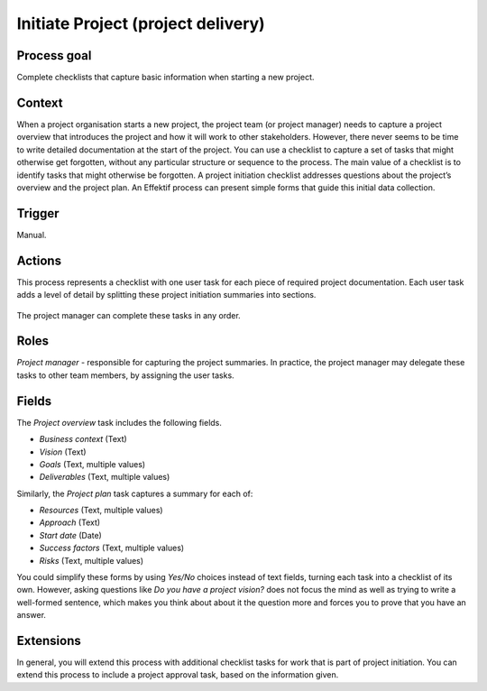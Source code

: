 .. _initiate-project:

Initiate Project (project delivery)
-----------------------------------

Process goal
^^^^^^^^^^^^

Complete checklists that capture basic information when starting a new project.

Context
^^^^^^^	

When a project organisation starts a new project, the project team (or project manager) needs to capture a project overview that introduces the project and how it will work to other stakeholders.
However, there never seems to be time to write detailed documentation at the start of the project.
You can use a checklist to capture a set of tasks that might otherwise get forgotten, without any particular structure or sequence to the process.
The main value of a checklist is to identify tasks that might otherwise be forgotten.
A project initiation checklist addresses questions about the project’s overview and the project plan.
An Effektif process can present simple forms that guide this initial data collection.

Trigger
^^^^^^^

Manual.

Actions
^^^^^^^

This process represents a checklist with one user task for each piece of required project documentation.
Each user task adds a level of detail by splitting these project initiation summaries into sections.

.. figure:: /_static/images/examples/initiate-project.png

The project manager can complete these tasks in any order.

Roles
^^^^^

*Project manager* - responsible for capturing the project summaries.
In practice, the project manager may delegate these tasks to other team members, by assigning the user tasks.

Fields
^^^^^^

The *Project overview* task includes the following fields.

* *Business context* (Text)
* *Vision* (Text)
* *Goals* (Text, multiple values)
* *Deliverables* (Text, multiple values)

Similarly, the *Project plan* task captures a summary for each of:

* *Resources* (Text, multiple values)
* *Approach* (Text)
* *Start date* (Date)
* *Success factors* (Text, multiple values)
* *Risks* (Text, multiple values)

You could simplify these forms by using *Yes/No* choices instead of text fields, turning each task into a checklist of its own.
However, asking questions like *Do you have a project vision?* does not focus the mind as well as trying to write a well-formed sentence, which makes you think about about it the question more and forces you to prove that you have an answer.

Extensions
^^^^^^^^^^

In general, you will extend this process with additional checklist tasks for work that is part of project initiation.
You can extend this process to include a project approval task, based on the information given.
